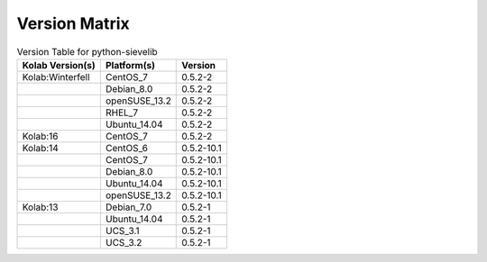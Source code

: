 .. _about-python-sievelib-version-matrix:

Version Matrix
==============

.. table:: Version Table for python-sievelib

    +---------------------+---------------+--------------------------------------+
    | Kolab Version(s)    | Platform(s)   | Version                              |
    +=====================+===============+======================================+
    | Kolab:Winterfell    | CentOS_7      | 0.5.2-2                              |
    +---------------------+---------------+--------------------------------------+
    |                     | Debian_8.0    | 0.5.2-2                              |
    +---------------------+---------------+--------------------------------------+
    |                     | openSUSE_13.2 | 0.5.2-2                              |
    +---------------------+---------------+--------------------------------------+
    |                     | RHEL_7        | 0.5.2-2                              |
    +---------------------+---------------+--------------------------------------+
    |                     | Ubuntu_14.04  | 0.5.2-2                              |
    +---------------------+---------------+--------------------------------------+
    | Kolab:16            | CentOS_7      | 0.5.2-2                              |
    +---------------------+---------------+--------------------------------------+
    | Kolab:14            | CentOS_6      | 0.5.2-10.1                           |
    +---------------------+---------------+--------------------------------------+
    |                     | CentOS_7      | 0.5.2-10.1                           |
    +---------------------+---------------+--------------------------------------+
    |                     | Debian_8.0    | 0.5.2-10.1                           |
    +---------------------+---------------+--------------------------------------+
    |                     | Ubuntu_14.04  | 0.5.2-10.1                           |
    +---------------------+---------------+--------------------------------------+
    |                     | openSUSE_13.2 | 0.5.2-10.1                           |
    +---------------------+---------------+--------------------------------------+
    | Kolab:13            | Debian_7.0    | 0.5.2-1                              |
    +---------------------+---------------+--------------------------------------+
    |                     | Ubuntu_14.04  | 0.5.2-1                              |
    +---------------------+---------------+--------------------------------------+
    |                     | UCS_3.1       | 0.5.2-1                              |
    +---------------------+---------------+--------------------------------------+
    |                     | UCS_3.2       | 0.5.2-1                              |
    +---------------------+---------------+--------------------------------------+

